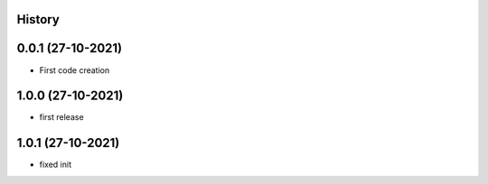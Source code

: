 .. :changelog:

History
-------

0.0.1 (27-10-2021)
---------------------

* First code creation


1.0.0 (27-10-2021)
------------------

* first release


1.0.1 (27-10-2021)
------------------

* fixed init
